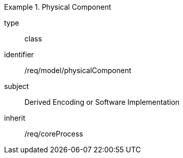 [requirement,model=ogc]
.Physical Component
====
[%metadata]
type:: class
identifier:: /req/model/physicalComponent
subject:: Derived Encoding or Software Implementation
inherit:: /req/coreProcess
====